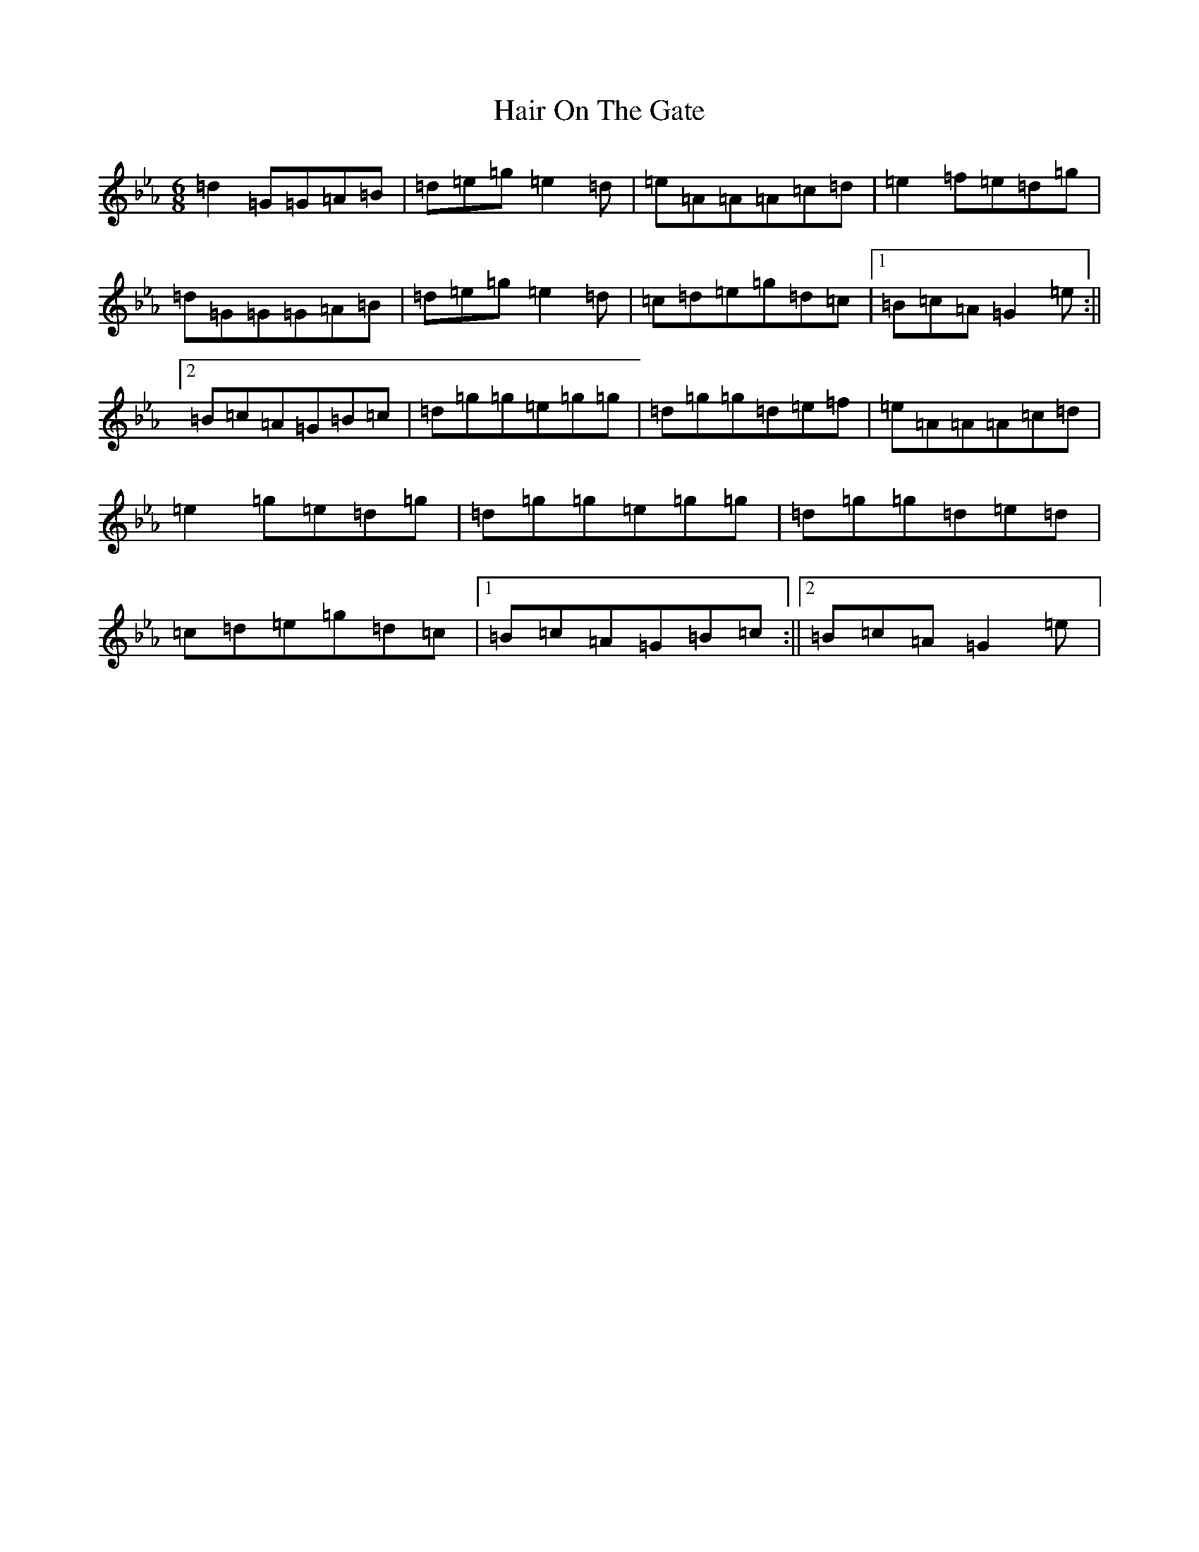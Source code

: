X: 9341
T: Hair On The Gate
S: https://thesession.org/tunes/910#setting910
Z: E minor
R: reel
M:6/8
L:1/8
K: C minor
=d2=G=G=A=B|=d=e=g=e2=d|=e=A=A=A=c=d|=e2=f=e=d=g|=d=G=G=G=A=B|=d=e=g=e2=d|=c=d=e=g=d=c|1=B=c=A=G2=e:||2=B=c=A=G=B=c|=d=g=g=e=g=g|=d=g=g=d=e=f|=e=A=A=A=c=d|=e2=g=e=d=g|=d=g=g=e=g=g|=d=g=g=d=e=d|=c=d=e=g=d=c|1=B=c=A=G=B=c:||2=B=c=A=G2=e|
